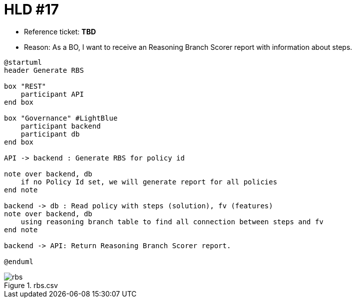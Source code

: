 = HLD #17

- Reference ticket: *TBD*
- Reason: As a BO, I want to receive an Reasoning Branch Scorer report with information about steps.

[plantuml,bo-generates-rbs,svg]
-----
@startuml
header Generate RBS

box "REST"
    participant API
end box

box "Governance" #LightBlue
    participant backend
    participant db
end box

API -> backend : Generate RBS for policy id

note over backend, db
    if no Policy Id set, we will generate report for all policies
end note

backend -> db : Read policy with steps (solution), fv (features)
note over backend, db
    using reasoning branch table to find all connection between steps and fv
end note

backend -> API: Return Reasoning Branch Scorer report.

@enduml
-----

.rbs.csv
image::images/rbs.png[]
